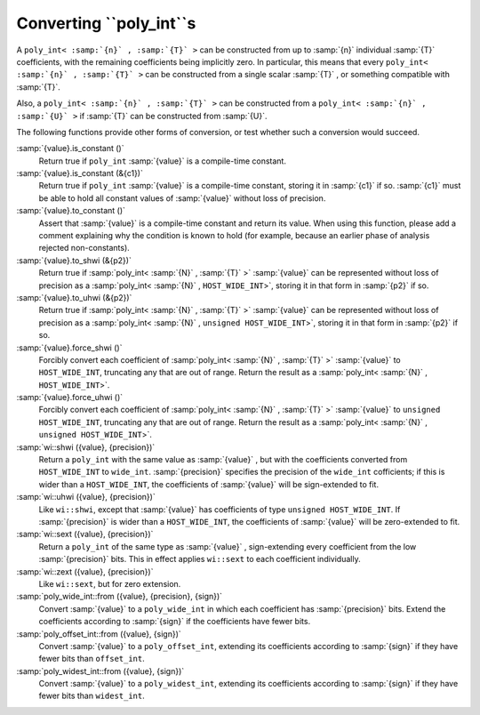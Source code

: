Converting ``poly_int``s
************************

A ``poly_int< :samp:`{n}` , :samp:`{T}` >`` can be constructed from up to
:samp:`{n}` individual :samp:`{T}` coefficients, with the remaining coefficients
being implicitly zero.  In particular, this means that every
``poly_int< :samp:`{n}` , :samp:`{T}` >`` can be constructed from a single
scalar :samp:`{T}` , or something compatible with :samp:`{T}`.

Also, a ``poly_int< :samp:`{n}` , :samp:`{T}` >`` can be constructed from
a ``poly_int< :samp:`{n}` , :samp:`{U}` >`` if :samp:`{T}` can be constructed
from :samp:`{U}`.

The following functions provide other forms of conversion,
or test whether such a conversion would succeed.

:samp:`{value}.is_constant ()`
  Return true if ``poly_int`` :samp:`{value}` is a compile-time constant.

:samp:`{value}.is_constant (&{c1})`
  Return true if ``poly_int`` :samp:`{value}` is a compile-time constant,
  storing it in :samp:`{c1}` if so.  :samp:`{c1}` must be able to hold all
  constant values of :samp:`{value}` without loss of precision.

:samp:`{value}.to_constant ()`
  Assert that :samp:`{value}` is a compile-time constant and return its value.
  When using this function, please add a comment explaining why the
  condition is known to hold (for example, because an earlier phase
  of analysis rejected non-constants).

:samp:`{value}.to_shwi (&{p2})`
  Return true if :samp:`poly_int< :samp:`{N}` , :samp:`{T}` >` :samp:`{value}` can be
  represented without loss of precision as a
  :samp:`poly_int< :samp:`{N}` , ``HOST_WIDE_INT``>`, storing it in that
  form in :samp:`{p2}` if so.

:samp:`{value}.to_uhwi (&{p2})`
  Return true if :samp:`poly_int< :samp:`{N}` , :samp:`{T}` >` :samp:`{value}` can be
  represented without loss of precision as a
  :samp:`poly_int< :samp:`{N}` , ``unsigned HOST_WIDE_INT``>`, storing it in that
  form in :samp:`{p2}` if so.

:samp:`{value}.force_shwi ()`
  Forcibly convert each coefficient of :samp:`poly_int< :samp:`{N}` , :samp:`{T}` >`
  :samp:`{value}` to ``HOST_WIDE_INT``, truncating any that are out of range.
  Return the result as a :samp:`poly_int< :samp:`{N}` , ``HOST_WIDE_INT``>`.

:samp:`{value}.force_uhwi ()`
  Forcibly convert each coefficient of :samp:`poly_int< :samp:`{N}` , :samp:`{T}` >`
  :samp:`{value}` to ``unsigned HOST_WIDE_INT``, truncating any that are
  out of range.  Return the result as a
  :samp:`poly_int< :samp:`{N}` , ``unsigned HOST_WIDE_INT``>`.

:samp:`wi::shwi ({value}, {precision})`
  Return a ``poly_int`` with the same value as :samp:`{value}` , but with
  the coefficients converted from ``HOST_WIDE_INT`` to ``wide_int``.
  :samp:`{precision}` specifies the precision of the ``wide_int`` cofficients;
  if this is wider than a ``HOST_WIDE_INT``, the coefficients of
  :samp:`{value}` will be sign-extended to fit.

:samp:`wi::uhwi ({value}, {precision})`
  Like ``wi::shwi``, except that :samp:`{value}` has coefficients of
  type ``unsigned HOST_WIDE_INT``.  If :samp:`{precision}` is wider than
  a ``HOST_WIDE_INT``, the coefficients of :samp:`{value}` will be
  zero-extended to fit.

:samp:`wi::sext ({value}, {precision})`
  Return a ``poly_int`` of the same type as :samp:`{value}` , sign-extending
  every coefficient from the low :samp:`{precision}` bits.  This in effect
  applies ``wi::sext`` to each coefficient individually.

:samp:`wi::zext ({value}, {precision})`
  Like ``wi::sext``, but for zero extension.

:samp:`poly_wide_int::from ({value}, {precision}, {sign})`
  Convert :samp:`{value}` to a ``poly_wide_int`` in which each coefficient
  has :samp:`{precision}` bits.  Extend the coefficients according to
  :samp:`{sign}` if the coefficients have fewer bits.

:samp:`poly_offset_int::from ({value}, {sign})`
  Convert :samp:`{value}` to a ``poly_offset_int``, extending its coefficients
  according to :samp:`{sign}` if they have fewer bits than ``offset_int``.

:samp:`poly_widest_int::from ({value}, {sign})`
  Convert :samp:`{value}` to a ``poly_widest_int``, extending its coefficients
  according to :samp:`{sign}` if they have fewer bits than ``widest_int``.

